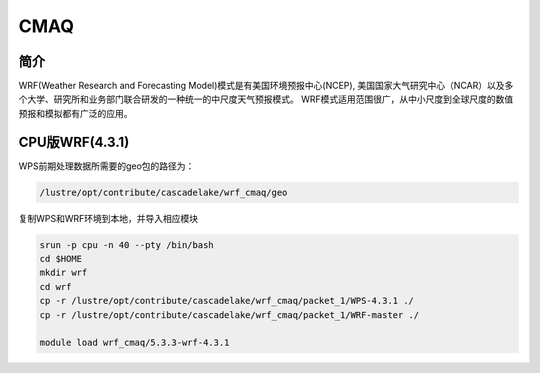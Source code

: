 .. _cmaq:

CMAQ
====

简介
----
WRF(Weather Research and Forecasting Model)模式是有美国环境预报中心(NCEP),
美国国家大气研究中心（NCAR）以及多个大学、研究所和业务部门联合研发的一种统一的中尺度天气预报模式。
WRF模式适用范围很广，从中小尺度到全球尺度的数值预报和模拟都有广泛的应用。

CPU版WRF(4.3.1)
----------------

WPS前期处理数据所需要的geo包的路径为：

.. code:: bash

   /lustre/opt/contribute/cascadelake/wrf_cmaq/geo 

复制WPS和WRF环境到本地，并导入相应模块

.. code:: bash

   srun -p cpu -n 40 --pty /bin/bash
   cd $HOME
   mkdir wrf
   cd wrf
   cp -r /lustre/opt/contribute/cascadelake/wrf_cmaq/packet_1/WPS-4.3.1 ./
   cp -r /lustre/opt/contribute/cascadelake/wrf_cmaq/packet_1/WRF-master ./

   module load wrf_cmaq/5.3.3-wrf-4.3.1


